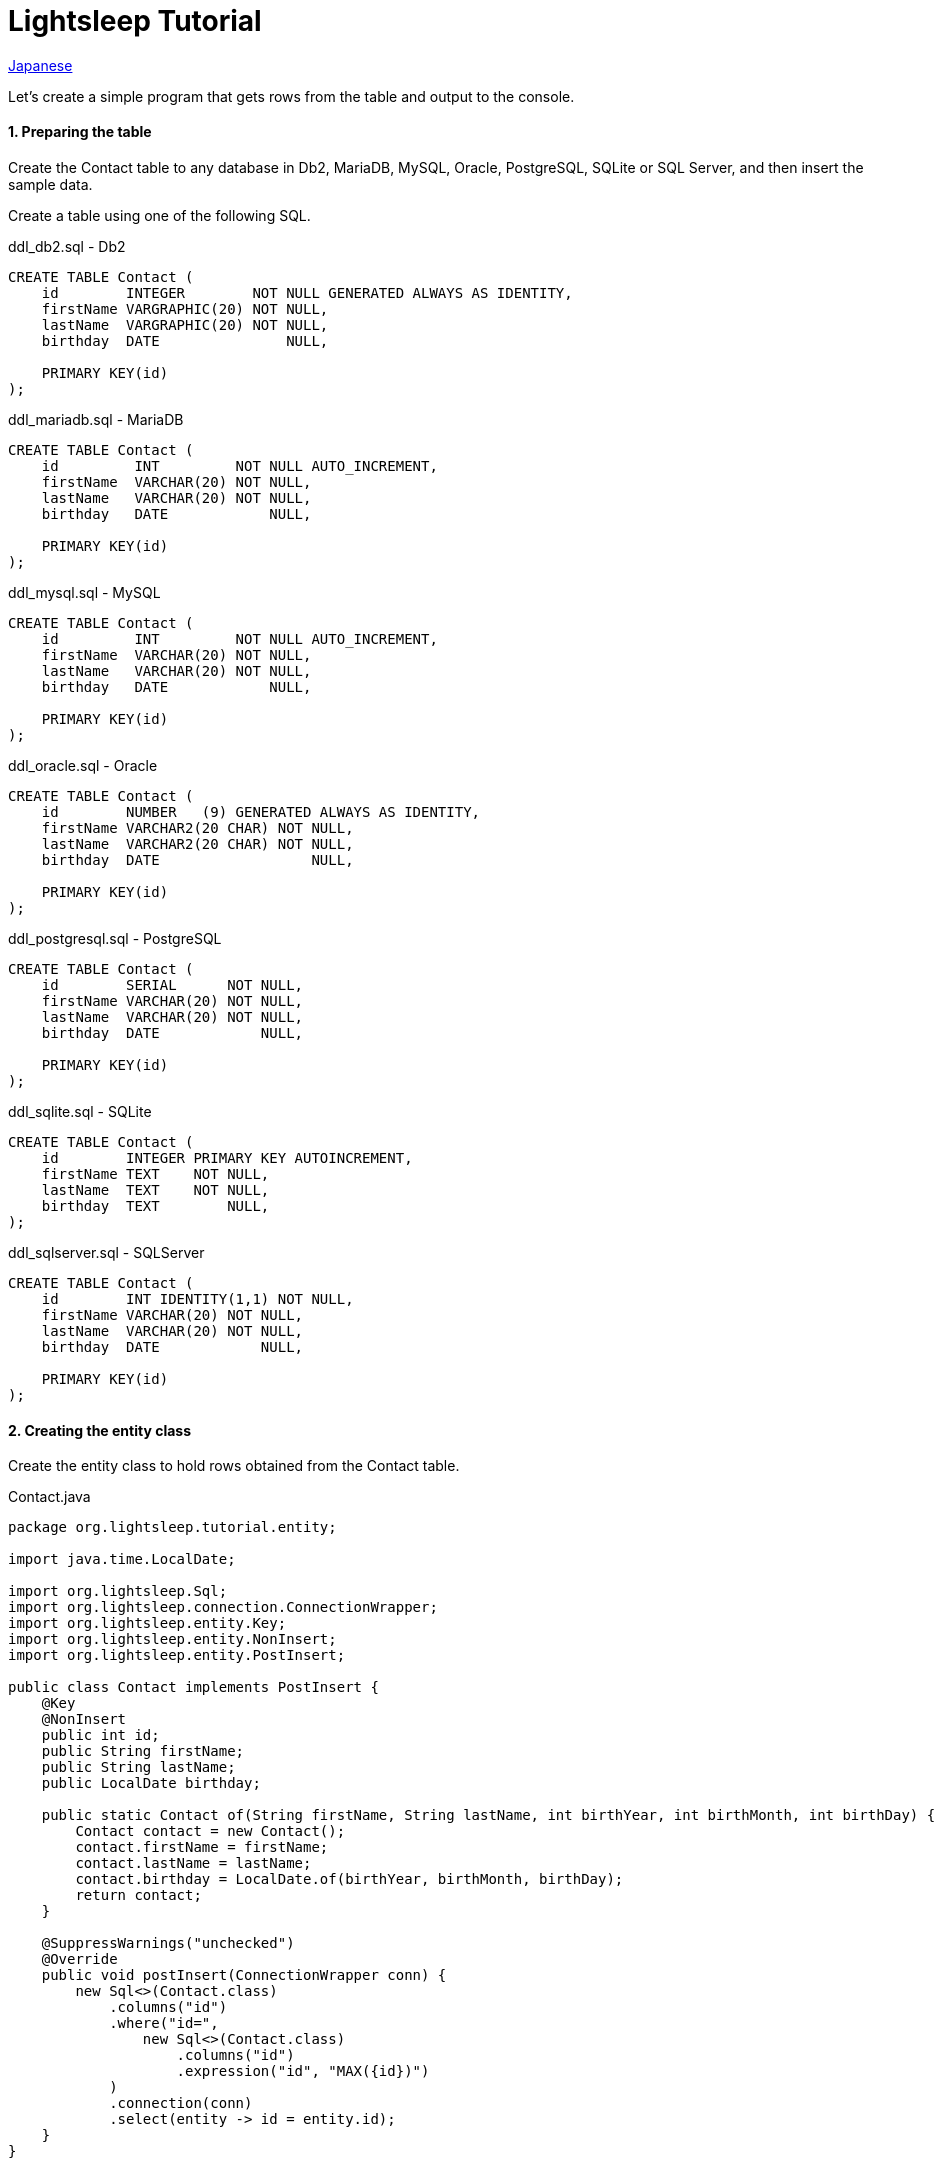 = Lightsleep Tutorial

link:Tutorial_ja.asciidoc[Japanese]

Let's create a simple program that gets rows from the table and output to the console.

==== 1. Preparing the table

Create the Contact table to any database in Db2, MariaDB, MySQL, Oracle, PostgreSQL, SQLite or SQL Server, and then insert the sample data.

Create a table using one of the following SQL.

[source,sql]
.ddl_db2.sql - Db2
----
CREATE TABLE Contact (
    id        INTEGER        NOT NULL GENERATED ALWAYS AS IDENTITY,
    firstName VARGRAPHIC(20) NOT NULL,
    lastName  VARGRAPHIC(20) NOT NULL,
    birthday  DATE               NULL,

    PRIMARY KEY(id)
);
----

[source,sql]
.ddl_mariadb.sql - MariaDB
----
CREATE TABLE Contact (
    id         INT         NOT NULL AUTO_INCREMENT,
    firstName  VARCHAR(20) NOT NULL,
    lastName   VARCHAR(20) NOT NULL,
    birthday   DATE            NULL,

    PRIMARY KEY(id)
);
----

[source,sql]
.ddl_mysql.sql - MySQL
----
CREATE TABLE Contact (
    id         INT         NOT NULL AUTO_INCREMENT,
    firstName  VARCHAR(20) NOT NULL,
    lastName   VARCHAR(20) NOT NULL,
    birthday   DATE            NULL,

    PRIMARY KEY(id)
);
----

[source,sql]
.ddl_oracle.sql - Oracle
----
CREATE TABLE Contact (
    id        NUMBER   (9) GENERATED ALWAYS AS IDENTITY,
    firstName VARCHAR2(20 CHAR) NOT NULL,
    lastName  VARCHAR2(20 CHAR) NOT NULL,
    birthday  DATE                  NULL,

    PRIMARY KEY(id)
);
----

[source,sql]
.ddl_postgresql.sql - PostgreSQL
----
CREATE TABLE Contact (
    id        SERIAL      NOT NULL,
    firstName VARCHAR(20) NOT NULL,
    lastName  VARCHAR(20) NOT NULL,
    birthday  DATE            NULL,

    PRIMARY KEY(id)
);
----

[source,sql]
.ddl_sqlite.sql - SQLite
----
CREATE TABLE Contact (
    id        INTEGER PRIMARY KEY AUTOINCREMENT,
    firstName TEXT    NOT NULL,
    lastName  TEXT    NOT NULL,
    birthday  TEXT        NULL,
);
----

[source,sql]
.ddl_sqlserver.sql - SQLServer
----
CREATE TABLE Contact (
    id        INT IDENTITY(1,1) NOT NULL,
    firstName VARCHAR(20) NOT NULL,
    lastName  VARCHAR(20) NOT NULL,
    birthday  DATE            NULL,

    PRIMARY KEY(id)
);
----

==== 2. Creating the entity class

Create the entity class to hold rows obtained from the Contact table.

[source,java]
.Contact.java
----
package org.lightsleep.tutorial.entity;

import java.time.LocalDate;

import org.lightsleep.Sql;
import org.lightsleep.connection.ConnectionWrapper;
import org.lightsleep.entity.Key;
import org.lightsleep.entity.NonInsert;
import org.lightsleep.entity.PostInsert;

public class Contact implements PostInsert {
    @Key
    @NonInsert
    public int id;
    public String firstName;
    public String lastName;
    public LocalDate birthday;

    public static Contact of(String firstName, String lastName, int birthYear, int birthMonth, int birthDay) {
        Contact contact = new Contact();
        contact.firstName = firstName;
        contact.lastName = lastName;
        contact.birthday = LocalDate.of(birthYear, birthMonth, birthDay);
        return contact;
    }

    @SuppressWarnings("unchecked")
    @Override
    public void postInsert(ConnectionWrapper conn) {
        new Sql<>(Contact.class)
            .columns("id")
            .where("id=",
                new Sql<>(Contact.class)
                    .columns("id")
                    .expression("id", "MAX({id})")
            )
            .connection(conn)
            .select(entity -> id = entity.id);
    }
}
----

==== 3. Preparation of properties file

Create `lightsleep.properties` file below and place one of the class paths. Change to match the database environment to use the value of `url`, `user` and `password`.

[source,properties]
.lightsleep.properties - Db2
----
url      = jdbc:db2://<Database Server>:<Port Number>/<Database>
user     = <User Name>
password = <Password>
----

[source,properties]
.lightsleep.properties - MariaDB
----
url      = jdbc:mariadb://<Database Server>:<Port Number>/<Database>
user     = <User Name>
password = <Password>
----

[source,properties]
.lightsleep.properties - MySQL
----
url      = jdbc:mysql://<Database Server>:<Port Number>/<Database>
user     = <User Name>
password = <Password>
----

[source,properties]
.lightsleep.properties - Oracle
----
url      = jdbc:oracle:thin:@<Database Server>:<Port Number>:<SID>
user     = <User Name>
password = <Password>
----

[source,properties]
.lightsleep.properties - PostgreSQL
----
url      = jdbc:postgresql://<Database Server>:<Port Number>/<Database>
user     = <User Name>
password = <Password>
----

[source,properties]
.lightsleep.properties - SQLite
----
url = jdbc:sqlite:<Database File Path>
----

[source,properties]
.lightsleep.properties - SQL Server
----
url      = jdbc:sqlserver://<Database Server>:<Port Number>;Database=<Database>
user     = <User Name>
password = <Password>
----

==== 4. Getting data
Create a program to retrieve all the rows from the table.

[source,java]
.Example1.java
----
package org.lightsleep.tutorial;

import java.util.ArrayList;
import java.util.List;

import org.lightsleep.Sql;
import org.lightsleep.Transaction;
import org.lightsleep.component.Condition;
import org.lightsleep.tutorial.entity.Contact;

public class Example1 {
    public static void main(String[] args) {
        try {
            Transaction.execute(conn -> {
                new Sql<>(Contact.class)
                    .where(Condition.ALL)
                    .connection(conn)
                    .delete();

                new Sql<>(Contact.class)
                    .connection(conn)
                    .insert(Contact.of("Yukari", "Apple", 2001, 1, 1));

                new Sql<>(Contact.class)
                    .connection(conn)
                    .insert(Contact.of("Azusa", "Apple", 2002, 2, 2));

                new Sql<>(Contact.class)
                    .connection(conn)
                    .insert(Contact.of("Chiyuki", "Apple", 2003, 3, 3));
            });

            List<Contact> contacts = new ArrayList<>();
            Transaction.execute(conn -> {
                new Sql<>(Contact.class)
                    .connection(conn)
                    .select(contacts::add);
            });

            for (int index = 0; index < contacts.size(); ++index) {
                Contact contact = contacts.get(index);
                System.out.println(
                    index
                    + ": Name: " + contact.firstName + " " + contact.lastName
                    + ", Birthday: " + contact.birthday
                );
            }
        }
        catch (Exception e) {
            e.printStackTrace();
        }
    }
}
----

When you run the Example1 following is displayed on the console.

[source,log]
.stdout
----
0: Name: Yukari Apple, Birthday: 2001-01-01
1: Name: Azusa Apple, Birthday: 2002-02-02
2: Name: Chiyuki Apple, Birthday: 2003-03-03
----

[gray]#_(C) 2016 Masato Kokubo_#
